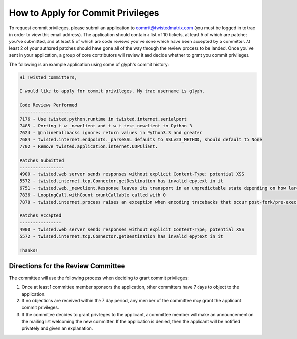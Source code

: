 How to Apply for Commit Privileges
##################################


To request commit privileges, please submit an application to commit@twistedmatrix.com (you must be logged in to trac in order to view this email address). The application should contain a list of 10 tickets, at least 5 of which are patches you've submitted, and at least 5 of which are code reviews you've done which have been accepted by a committer. At least 2 of your authored patches should have gone all of the way through the review process to be landed. Once you've sent in your application, a group of core contributors will review it and decide whether to grant you commit privileges.

The following is an example application using some of glyph's commit history:

.. code-block::

  Hi Twisted committers,
  
  I would like to apply for commit privileges. My trac username is glyph.
  
  Code Reviews Performed
  ----------------------
  7176 - Use twisted.python.runtime in twisted.internet.serialport
  7485 - Porting t.w._newclient and t.w.t.test_newclient to Python 3
  7624 - @inlineCallbacks ignores return values in Python3.3 and greater
  7684 - twisted.internet.endpoints._parseSSL defaults to SSLv23_METHOD, should default to None
  7702 - Remove twisted.application.internet.UDPClient.
  
  Patches Submitted
  -----------------
  4900 - twisted.web server sends responses without explicit Content-Type; potential XSS
  5572 - twisted.internet.tcp.Connector.getDestination has invalid epytext in it
  6751 - twisted.web._newclient.Response leaves its transport in an unpredictable state depending on how large the response body is
  7836 - LoopingCall.withCount countCallable called with 0
  7878 - twisted.internet.process raises an exception when encoding tracebacks that occur post-fork/pre-exec and include non-ASCII characters
  
  Patches Accepted
  ----------------
  4900 - twisted.web server sends responses without explicit Content-Type; potential XSS
  5572 - twisted.internet.tcp.Connector.getDestination has invalid epytext in it
  
  Thanks!

Directions for the Review Committee
===================================

The committee will use the following process when deciding to grant commit privileges:

#. Once at least 1 committee member sponsors the application, other committers have 7 days to object to the application.

#. If no objections are received within the 7 day period, any member of the committee may grant the applicant commit privileges.

#. If the committee decides to grant privileges to the applicant, a committee member will make an announcement on the mailing list welcoming the new committer. If the application is denied, then the applicant will be notified privately and given an explanation.
